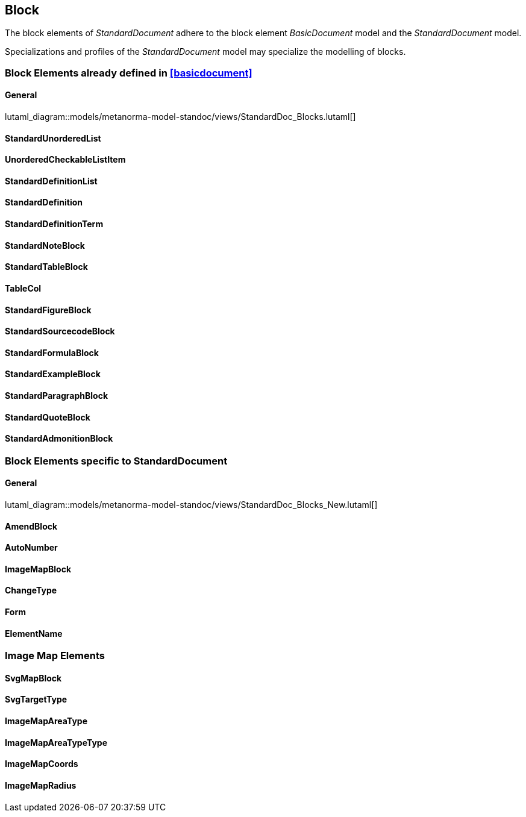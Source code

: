
[[standardsblock]]
== Block

The block elements of _StandardDocument_ adhere to the block element
_BasicDocument_ model and the _StandardDocument_ model.

Specializations and profiles of the _StandardDocument_ model may
specialize the modelling of blocks.


=== Block Elements already defined in <<basicdocument>>

==== General

lutaml_diagram::models/metanorma-model-standoc/views/StandardDoc_Blocks.lutaml[]

==== StandardUnorderedList
[lutaml_uml_attributes_table,models/metanorma-model-standoc/views/StandardDoc_Blocks.lutaml,StandardUnorderedList, skip]

==== UnorderedCheckableListItem
[lutaml_uml_attributes_table,models/metanorma-model-standoc/views/StandardDoc_Blocks.lutaml,UnorderedCheckableListItem, skip]

==== StandardDefinitionList
[lutaml_uml_attributes_table,models/metanorma-model-standoc/views/StandardDoc_Blocks.lutaml,StandardDefinitionList, skip]

==== StandardDefinition
[lutaml_uml_attributes_table,models/metanorma-model-standoc/views/StandardDoc_Blocks.lutaml,StandardDefinition, skip]

==== StandardDefinitionTerm
[lutaml_uml_attributes_table,models/metanorma-model-standoc/views/StandardDoc_Blocks.lutaml,StandardDefinitionTerm, skip]

==== StandardNoteBlock
[lutaml_uml_attributes_table,models/metanorma-model-standoc/views/StandardDoc_Blocks.lutaml,StandardNoteBlock, skip]

==== StandardTableBlock
[lutaml_uml_attributes_table,models/metanorma-model-standoc/views/StandardDoc_Blocks.lutaml,StandardTableBlock, skip]

==== TableCol
[lutaml_uml_attributes_table,models/metanorma-model-standoc/views/StandardDoc_Blocks.lutaml,TableCol, skip]

==== StandardFigureBlock
[lutaml_uml_attributes_table,models/metanorma-model-standoc/views/StandardDoc_Blocks.lutaml,StandardFigureBlock, skip]

==== StandardSourcecodeBlock
[lutaml_uml_attributes_table,models/metanorma-model-standoc/views/StandardDoc_Blocks.lutaml,StandardSourcecodeBlock, skip]

==== StandardFormulaBlock
[lutaml_uml_attributes_table,models/metanorma-model-standoc/views/StandardDoc_Blocks.lutaml,StandardFormulaBlock, skip]

==== StandardExampleBlock
[lutaml_uml_attributes_table,models/metanorma-model-standoc/views/StandardDoc_Blocks.lutaml,StandardExampleBlock, skip]

==== StandardParagraphBlock
[lutaml_uml_attributes_table,models/metanorma-model-standoc/views/StandardDoc_Blocks.lutaml,StandardParagraphBlock, skip]

==== StandardQuoteBlock
[lutaml_uml_attributes_table,models/metanorma-model-standoc/views/StandardDoc_Blocks.lutaml,StandardQuoteBlock, skip]

==== StandardAdmonitionBlock
[lutaml_uml_attributes_table,models/metanorma-model-standoc/views/StandardDoc_Blocks.lutaml,StandardAdmonitionBlock, skip]

=== Block Elements specific to StandardDocument

==== General
lutaml_diagram::models/metanorma-model-standoc/views/StandardDoc_Blocks_New.lutaml[]

==== AmendBlock
[lutaml_uml_attributes_table,models/metanorma-model-standoc/views/StandardDoc_Blocks_New.lutaml,AmendBlock, skip]

==== AutoNumber
[lutaml_uml_attributes_table,models/metanorma-model-standoc/views/StandardDoc_Blocks_New.lutaml,AutoNumber, skip]

==== ImageMapBlock
[lutaml_uml_attributes_table,models/metanorma-model-standoc/views/StandardDoc_Blocks_New.lutaml,ImageMapBlock, skip]

==== ChangeType
[lutaml_uml_attributes_table,models/metanorma-model-standoc/views/StandardDoc_Blocks_New.lutaml,ChangeType, skip]

==== Form
[lutaml_uml_attributes_table,models/metanorma-model-standoc/views/StandardDoc_Blocks_New.lutaml,Form, skip]

==== ElementName
[lutaml_uml_attributes_table,models/metanorma-model-standoc/views/StandardDoc_Blocks_New.lutaml,ElementName, skip]

=== Image Map Elements

==== SvgMapBlock
[lutaml_uml_attributes_table,models/metanorma-model-standoc/views/StandardDoc_Blocks_New.lutaml,SvgMapBlock, skip]

==== SvgTargetType
[lutaml_uml_attributes_table,models/metanorma-model-standoc/views/StandardDoc_Blocks_New.lutaml,SvgTargetType, skip]

==== ImageMapAreaType
[lutaml_uml_attributes_table,models/metanorma-model-standoc/views/StandardDoc_Blocks_New.lutaml,ImageMapAreaType, skip]

==== ImageMapAreaTypeType
[lutaml_uml_attributes_table,models/metanorma-model-standoc/views/StandardDoc_Blocks_New.lutaml,ImageMapAreaTypeType, skip]

==== ImageMapCoords
[lutaml_uml_attributes_table,models/metanorma-model-standoc/views/StandardDoc_Blocks_New.lutaml,ImageMapCoords, skip]

==== ImageMapRadius
[lutaml_uml_attributes_table,models/metanorma-model-standoc/views/StandardDoc_Blocks_New.lutaml,ImageMapRadius, skip]

